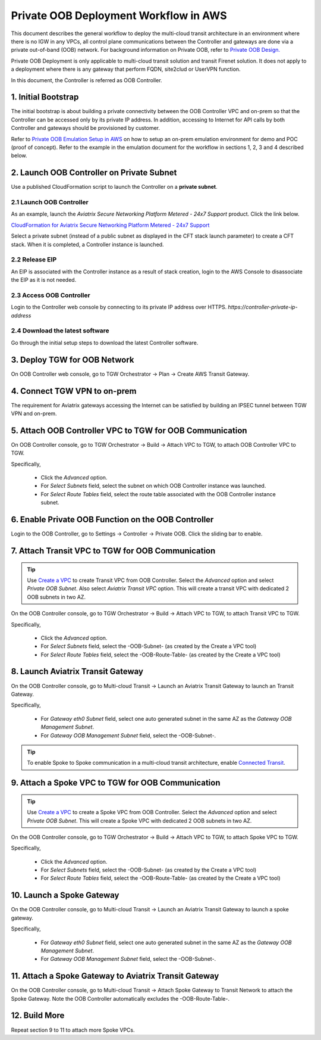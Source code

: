 .. meta::
  :description: Private OOB Workflow
  :keywords: AWS Transit Gateway, AWS TGW, TGW orchestrator, Aviatrix Transit network, Transit DMZ, Egress, Firewall, Firewall Network, FireNet


=========================================================
Private OOB Deployment Workflow in AWS
=========================================================

This document describes the general workflow to deploy the multi-cloud transit architecture in an environment where 
there is no IGW in any VPCs, all control plane communications between the Controller and gateways are done via a private
out-of-band (OOB) network. For background information on Private OOB, refer to `Private OOB Design. <https://docs.aviatrix.com/HowTos/private_oob.html>`_

Private OOB Deployment is only applicable to multi-cloud transit solution and transit Firenet solution. 
It does not apply to a deployment where there is any gateway that perform FQDN, site2clud or UserVPN function. 

In this document, the Controller is referred as OOB Controller.  

1. Initial Bootstrap
------------------------------------------------

The initial bootstrap is about building a private connectivity between the OOB Controller VPC and on-prem 
so that the Controller can be accessed only by its private IP 
address. In addition, accessing to Internet for API calls by both Controller and gateways should be provisioned by customer. 

Refer to `Private OOB Emulation Setup in AWS <https://docs.aviatrix.com/HowTos/private_oob_demo.html>`_ on how to 
setup an on-prem emulation environment for demo and POC (proof of concept). Refer to the example in the emulation
document for the workflow in sections 1, 2, 3 and 4 described below. 


2. Launch OOB Controller on Private Subnet
----------------------------------------------

Use a published CloudFormation script to launch the Controller on a **private subnet**. 

2.1 Launch OOB Controller
~~~~~~~~~~~~~~~~~~~~~~~~~~~~

As an example, launch the `Aviatrix Secure Networking Platform Metered - 24x7 Support` product. Click the link below.

`CloudFormation for Aviatrix Secure Networking Platform Metered - 24x7 Support <https://us-east-2.console.aws.amazon.com/cloudformation/home?region=us-east-2#/stacks/new?stackName=AviatrixController&templateURL=https://s3-us-west-2.amazonaws.com/aviatrix-cloudformation-templates/aws-cloudformation-aviatrix-metered-controller-24x7-support.template>`_

Select a private subnet (instead of a public subnet as displayed in the CFT stack launch parameter) to create a CFT stack. 
When it is completed, a Controller instance is launched. 

2.2 Release EIP
~~~~~~~~~~~~~~~~~

An EIP is associated with the Controller instance as a result of stack creation, 
login to the AWS Console to disassociate the EIP as it is not needed. 

2.3 Access OOB Controller
~~~~~~~~~~~~~~~~~~~~~~~~~~~~~

Login to the Controller web console by connecting to its private IP address over HTTPS. 
`https://controller-private-ip-address` 

2.4 Download the latest software
~~~~~~~~~~~~~~~~~~~~~~~~~~~~~~~~~~

Go through the initial setup steps to download the latest Controller software. 


3. Deploy TGW for OOB Network
-------------------------------

On OOB Controller web console, go to TGW Orchestrator -> Plan -> Create AWS Transit Gateway.  

4. Connect TGW VPN to on-prem
-------------------------------

The requirement for Aviatrix gateways accessing the Internet can be satisfied by building an IPSEC tunnel between 
TGW VPN and on-prem. 


5. Attach OOB Controller VPC to TGW for OOB Communication
------------------------------------------------------------

On OOB Controller console, go to TGW Orchestrator -> Build -> Attach VPC to TGW, to attach OOB Controller VPC to TGW. 

Specifically, 

 - Click the `Advanced` option. 
 - For `Select Subnets` field, select the subnet on which OOB Controller instance was launched. 
 - For `Select Route Tables` field, select the route table associated with the OOB Controller instance subnet. 

6. Enable Private OOB Function on the OOB Controller
------------------------------------------------------

Login to the OOB Controller, go to Settings -> Controller -> Private OOB. Click the sliding bar to enable.


7. Attach Transit VPC to TGW for OOB Communication
-------------------------------------------------------

.. tip::

  Use `Create a VPC <https://docs.aviatrix.com/HowTos/create_vpc.html>`_ to create Transit VPC from OOB Controller. Select the  `Advanced` option and select `Private OOB Subnet`. Also select `Aviatrix Transit VPC` option. This will create a transit VPC  with dedicated 2 OOB subnets in two AZ.

On the OOB Controller console, go to TGW Orchestrator -> Build -> Attach VPC to TGW, to attach Transit VPC to TGW.

Specifically,

 - Click the `Advanced` option.
 - For `Select Subnets` field, select the -OOB-Subnet- (as created by the Create a VPC tool) 
 - For `Select Route Tables` field, select the -OOB-Route-Table- (as created by the Create a VPC tool)


8. Launch Aviatrix Transit Gateway
--------------------------------------------

On the OOB Controller console, go to Multi-cloud Transit -> Launch an Aviatrix Transit Gateway to launch an Transit 
Gateway. 

Specifically, 

  - For `Gateway eth0 Subnet` field, select one auto generated subnet in the same AZ as the `Gateway OOB Management Subnet`. 
  - For `Gateway OOB Management Subnet` field, select the -OOB-Subnet-.   

.. tip::

  To enable Spoke to Spoke communication in a multi-cloud transit architecture, enable `Connected Transit <https://docs.aviatrix.com/HowTos/transit_advanced.html#connected-transit>`_.


9. Attach a Spoke VPC to TGW for OOB Communication
-------------------------------------------------------------

.. tip::

  Use `Create a VPC <https://docs.aviatrix.com/HowTos/create_vpc.html>`_ to create a Spoke VPC from OOB Controller. Select the  `Advanced` option and select `Private OOB Subnet`. This will create a Spoke VPC  with dedicated 2 OOB subnets in two AZ.

On the OOB Controller console, go to TGW Orchestrator -> Build -> Attach VPC to TGW, to attach Spoke VPC to TGW.

Specifically,

 - Click the `Advanced` option.
 - For `Select Subnets` field, select the -OOB-Subnet- (as created by the Create a VPC tool)
 - For `Select Route Tables` field, select the -OOB-Route-Table- (as created by the Create a VPC tool)



10. Launch a Spoke Gateway
--------------------------------------------------------------------

On the OOB Controller console, go to Multi-cloud Transit -> Launch an Aviatrix Transit Gateway to launch 
a spoke gateway.

Specifically,

  - For `Gateway eth0 Subnet` field, select one auto generated subnet in the same AZ as the `Gateway OOB Management Subnet`.
  - For `Gateway OOB Management Subnet` field, select the -OOB-Subnet-.

11. Attach a Spoke Gateway to Aviatrix Transit Gateway
-------------------------------------------------------

On the OOB Controller console, go to Multi-cloud Transit -> Attach Spoke Gateway to Transit Network to attach the Spoke Gateway. Note the OOB Controller automatically excludes the -OOB-Route-Table-. 

12. Build More
---------------

Repeat section 9 to 11 to attach more Spoke VPCs.  



.. |firewall_domain| image:: firewall_network_workflow_media/firewall_domain.png
   :scale: 30%

.. |gw_launch| image:: firewall_network_workflow_media/gw_launch.png
   :scale: 30%

.. |private_interfaces| image:: firewall_network_workflow_media/private_interfaces.png
   :scale: 30%

.. |panvm_bucket| image:: firewall_network_workflow_media/panvm_bucket.png
   :scale: 30%

.. |fqdn_in_firenet| image:: firewall_network_workflow_media/fqdn_in_firenet.png
   :scale: 30%

.. |fqdn_egress| image:: transit_firenet_design_patterns_media/fqdn_egress.png
   :scale: 30%

.. disqus::
